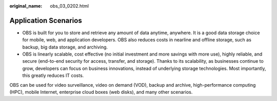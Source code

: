 :original_name: obs_03_0202.html

.. _obs_03_0202:

Application Scenarios
=====================

-  OBS is built for you to store and retrieve any amount of data anytime, anywhere. It is a good data storage choice for mobile, web, and application developers. OBS also reduces costs in nearline and offline storage, such as backup, big data storage, and archiving.
-  OBS is linearly scalable, cost effective (no initial investment and more savings with more use), highly reliable, and secure (end-to-end security for access, transfer, and storage). Thanks to its scalability, as businesses continue to grow, developers can focus on business innovations, instead of underlying storage technologies. Most importantly, this greatly reduces IT costs.

OBS can be used for video surveillance, video on demand (VOD), backup and archive, high-performance computing (HPC), mobile Internet, enterprise cloud boxes (web disks), and many other scenarios.
